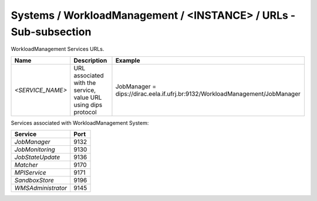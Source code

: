 Systems / WorkloadManagement / <INSTANCE> / URLs - Sub-subsection
=====================================================================

WorkloadManagement Services URLs.

+------------------+----------------------------------------+------------------------------------------------------------------------------+
| **Name**         | **Description**                        | **Example**                                                                  |
+------------------+----------------------------------------+------------------------------------------------------------------------------+
| *<SERVICE_NAME>* | URL associated with the service, value | JobManager = dips://dirac.eela.if.ufrj.br:9132/WorkloadManagement/JobManager |
|                  | URL using dips protocol                |                                                                              |
+------------------+----------------------------------------+------------------------------------------------------------------------------+

Services associated with WorkloadManagement System:

+--------------------+----------+
| **Service**        | **Port** |
+--------------------+----------+
| *JobManager*       | 9132     |
+--------------------+----------+
| *JobMonitoring*    | 9130     |
+--------------------+----------+
| *JobStateUpdate*   | 9136     |
+--------------------+----------+
| *Matcher*          | 9170     |
+--------------------+----------+
| *MPIService*       | 9171     |
+--------------------+----------+
| *SandboxStore*     | 9196     |
+--------------------+----------+
| *WMSAdministrator* | 9145     |
+--------------------+----------+
